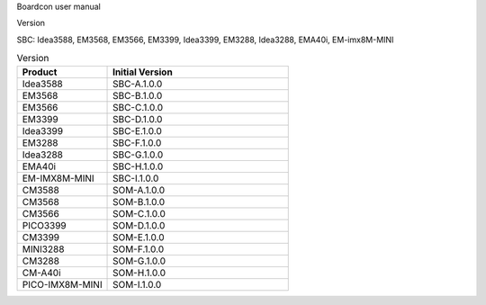 Boardcon user manual

Version

SBC: Idea3588, EM3568, EM3566, EM3399, Idea3399, EM3288, Idea3288, EMA40i, EM-imx8M-MINI

.. csv-table:: Version
 :header: "Product", "Initial Version"
 :widths: 15, 30

 "Idea3588", "SBC-A.1.0.0"
 "EM3568", "SBC-B.1.0.0"
 "EM3566", "SBC-C.1.0.0"
 "EM3399", "SBC-D.1.0.0"
 "Idea3399", "SBC-E.1.0.0"
 "EM3288", "SBC-F.1.0.0"
 "Idea3288", "SBC-G.1.0.0"
 "EMA40i", "SBC-H.1.0.0"
 "EM-IMX8M-MINI", "SBC-I.1.0.0"
 "CM3588", "SOM-A.1.0.0"
 "CM3568", "SOM-B.1.0.0"
 "CM3566", "SOM-C.1.0.0"
 "PICO3399", "SOM-D.1.0.0"
 "CM3399", "SOM-E.1.0.0"
 "MINI3288", "SOM-F.1.0.0"
 "CM3288", "SOM-G.1.0.0"
 "CM-A40i", "SOM-H.1.0.0"
 "PICO-IMX8M-MINI", "SOM-I.1.0.0"
 
